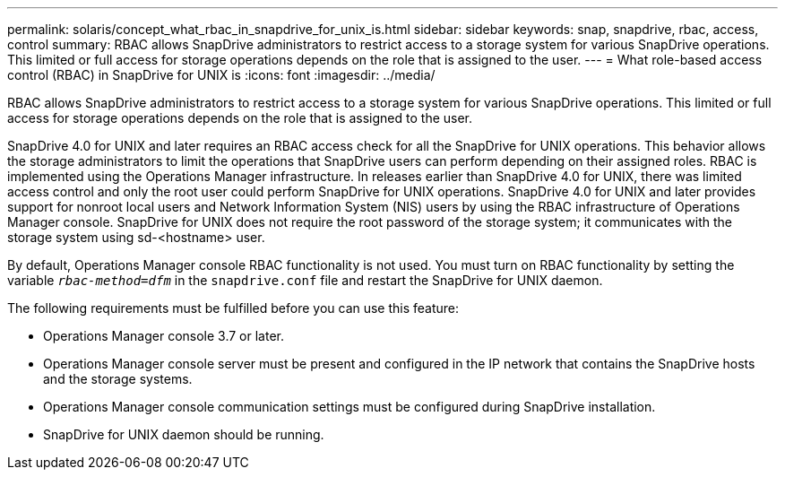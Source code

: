 ---
permalink: solaris/concept_what_rbac_in_snapdrive_for_unix_is.html
sidebar: sidebar
keywords: snap, snapdrive, rbac, access, control
summary: RBAC allows SnapDrive administrators to restrict access to a storage system for various SnapDrive operations. This limited or full access for storage operations depends on the role that is assigned to the user.
---
= What role-based access control (RBAC) in SnapDrive for UNIX is
:icons: font
:imagesdir: ../media/

[.lead]
RBAC allows SnapDrive administrators to restrict access to a storage system for various SnapDrive operations. This limited or full access for storage operations depends on the role that is assigned to the user.

SnapDrive 4.0 for UNIX and later requires an RBAC access check for all the SnapDrive for UNIX operations. This behavior allows the storage administrators to limit the operations that SnapDrive users can perform depending on their assigned roles. RBAC is implemented using the Operations Manager infrastructure. In releases earlier than SnapDrive 4.0 for UNIX, there was limited access control and only the root user could perform SnapDrive for UNIX operations. SnapDrive 4.0 for UNIX and later provides support for nonroot local users and Network Information System (NIS) users by using the RBAC infrastructure of Operations Manager console. SnapDrive for UNIX does not require the root password of the storage system; it communicates with the storage system using sd-<hostname> user.

By default, Operations Manager console RBAC functionality is not used. You must turn on RBAC functionality by setting the variable `_rbac-method=dfm_` in the `snapdrive.conf` file and restart the SnapDrive for UNIX daemon.

The following requirements must be fulfilled before you can use this feature:

* Operations Manager console 3.7 or later.
* Operations Manager console server must be present and configured in the IP network that contains the SnapDrive hosts and the storage systems.
* Operations Manager console communication settings must be configured during SnapDrive installation.
* SnapDrive for UNIX daemon should be running.
